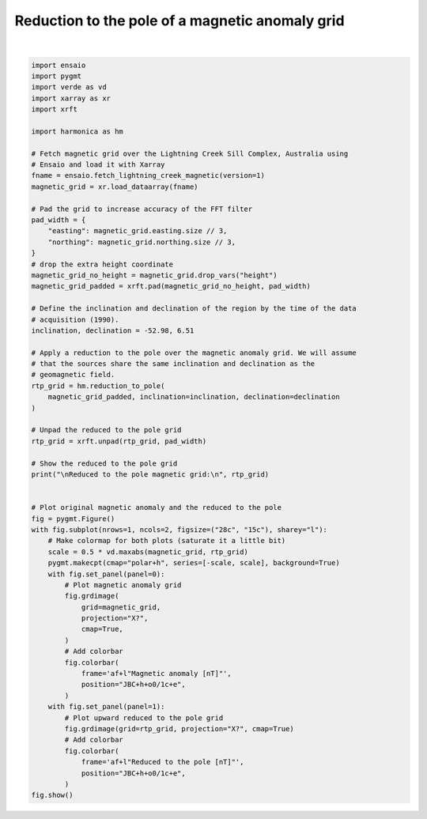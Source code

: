 
.. DO NOT EDIT.
.. THIS FILE WAS AUTOMATICALLY GENERATED BY SPHINX-GALLERY.
.. TO MAKE CHANGES, EDIT THE SOURCE PYTHON FILE:
.. "gallery/transformations/reduction_to_pole.py"
.. LINE NUMBERS ARE GIVEN BELOW.

.. only:: html

    .. note::
        :class: sphx-glr-download-link-note

        :ref:`Go to the end <sphx_glr_download_gallery_transformations_reduction_to_pole.py>`
        to download the full example code

.. rst-class:: sphx-glr-example-title

.. _sphx_glr_gallery_transformations_reduction_to_pole.py:


Reduction to the pole of a magnetic anomaly grid
================================================

.. GENERATED FROM PYTHON SOURCE LINES 11-78



.. image-sg:: /gallery/transformations/images/sphx_glr_reduction_to_pole_001.png
   :alt: reduction to pole
   :srcset: /gallery/transformations/images/sphx_glr_reduction_to_pole_001.png
   :class: sphx-glr-single-img


.. rst-class:: sphx-glr-script-out

 .. code-block:: none


    Reduced to the pole magnetic grid:
     <xarray.DataArray (northing: 370, easting: 346)> Size: 1MB
    array([[  14.15546834,   10.38425778,   10.01995891, ..., -219.8102288 ,
            -210.9302948 , -179.38411068],
           [  -3.21249403,   -9.37124449,  -10.96593068, ..., -165.15297526,
            -158.09589683, -133.29346492],
           [  -2.32174677,   -9.44940979,  -11.35233997, ..., -170.79739203,
            -165.2567305 , -141.04626566],
           ...,
           [  45.45701952,  -24.80999268,  -51.27393509, ...,  -40.42602057,
             -64.12371145,  -75.97556295],
           [  36.9104954 ,  -37.13717695,  -58.40650833, ...,  -34.55584156,
             -55.6561726 ,  -71.01718702],
           [-102.42450988, -155.67867833, -165.96638688, ...,  -36.95818214,
             -35.0401052 ,  -40.15055123]])
    Coordinates:
      * easting   (easting) float64 3kB 4.655e+05 4.656e+05 ... 4.827e+05 4.828e+05
      * northing  (northing) float64 3kB 7.576e+06 7.576e+06 ... 7.595e+06 7.595e+06






|

.. code-block:: Python

    import ensaio
    import pygmt
    import verde as vd
    import xarray as xr
    import xrft

    import harmonica as hm

    # Fetch magnetic grid over the Lightning Creek Sill Complex, Australia using
    # Ensaio and load it with Xarray
    fname = ensaio.fetch_lightning_creek_magnetic(version=1)
    magnetic_grid = xr.load_dataarray(fname)

    # Pad the grid to increase accuracy of the FFT filter
    pad_width = {
        "easting": magnetic_grid.easting.size // 3,
        "northing": magnetic_grid.northing.size // 3,
    }
    # drop the extra height coordinate
    magnetic_grid_no_height = magnetic_grid.drop_vars("height")
    magnetic_grid_padded = xrft.pad(magnetic_grid_no_height, pad_width)

    # Define the inclination and declination of the region by the time of the data
    # acquisition (1990).
    inclination, declination = -52.98, 6.51

    # Apply a reduction to the pole over the magnetic anomaly grid. We will assume
    # that the sources share the same inclination and declination as the
    # geomagnetic field.
    rtp_grid = hm.reduction_to_pole(
        magnetic_grid_padded, inclination=inclination, declination=declination
    )

    # Unpad the reduced to the pole grid
    rtp_grid = xrft.unpad(rtp_grid, pad_width)

    # Show the reduced to the pole grid
    print("\nReduced to the pole magnetic grid:\n", rtp_grid)


    # Plot original magnetic anomaly and the reduced to the pole
    fig = pygmt.Figure()
    with fig.subplot(nrows=1, ncols=2, figsize=("28c", "15c"), sharey="l"):
        # Make colormap for both plots (saturate it a little bit)
        scale = 0.5 * vd.maxabs(magnetic_grid, rtp_grid)
        pygmt.makecpt(cmap="polar+h", series=[-scale, scale], background=True)
        with fig.set_panel(panel=0):
            # Plot magnetic anomaly grid
            fig.grdimage(
                grid=magnetic_grid,
                projection="X?",
                cmap=True,
            )
            # Add colorbar
            fig.colorbar(
                frame='af+l"Magnetic anomaly [nT]"',
                position="JBC+h+o0/1c+e",
            )
        with fig.set_panel(panel=1):
            # Plot upward reduced to the pole grid
            fig.grdimage(grid=rtp_grid, projection="X?", cmap=True)
            # Add colorbar
            fig.colorbar(
                frame='af+l"Reduced to the pole [nT]"',
                position="JBC+h+o0/1c+e",
            )
    fig.show()


.. rst-class:: sphx-glr-timing

   **Total running time of the script:** (0 minutes 2.623 seconds)


.. _sphx_glr_download_gallery_transformations_reduction_to_pole.py:

.. only:: html

  .. container:: sphx-glr-footer sphx-glr-footer-example

    .. container:: sphx-glr-download sphx-glr-download-jupyter

      :download:`Download Jupyter notebook: reduction_to_pole.ipynb <reduction_to_pole.ipynb>`

    .. container:: sphx-glr-download sphx-glr-download-python

      :download:`Download Python source code: reduction_to_pole.py <reduction_to_pole.py>`


.. only:: html

 .. rst-class:: sphx-glr-signature

    `Gallery generated by Sphinx-Gallery <https://sphinx-gallery.github.io>`_
